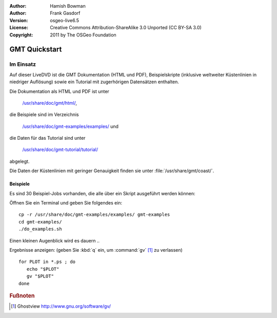 :Author: Hamish Bowman
:Author: Frank Gasdorf
:Version: osgeo-live6.5
:License: Creative Commons Attribution-ShareAlike 3.0 Unported  (CC BY-SA 3.0)
:Copyright: 2011 by The OSGeo Foundation

.. image:: ../../images/project_logos/logo-GMT.png
  :scale: 100 %
  :alt: Projektlogo
  :align: right
  :target: http://gmt.soest.hawaii.edu

********************************************************************************
GMT Quickstart
********************************************************************************

Im Einsatz
================================================================================

Auf dieser LiveDVD ist die GMT Dokumentation (HTML und PDF), 
Beispielskripte (inklusive weltweiter Küstenlinien in niedriger Auflösung) 
sowie ein Tutorial mit zugerhörigen Datensätzen enthalten.

Die Dokumentation als HTML und PDF ist unter 

  `/usr/share/doc/gmt/html/ <../../gmt/html/index.html>`_,

die Beispiele sind im Verzeichnis 

  `/usr/share/doc/gmt-examples/examples/ <../../gmt-examples/examples/>`_ und

die Daten für das Tutorial sind unter 

  `/usr/share/doc/gmt-tutorial/tutorial/ <../../gmt-tutorial/tutorial/>`_

abgelegt.

Die Daten der Küstenlinien mit geringer Genauigkeit finden sie unter :file:`/usr/share/gmt/coast/`.

.. packages:
  gmt-doc (und -pdf)
  gmt-coast-low
  gmt-examples 
  gmt-tutorial (und -pdf)


Beispiele
~~~~~~~~~~~~~~~~~~~~~~~~~~~~~~~~~~~~~~~~~~~~~~~~~~~~~~~~~~~~~~~~~~~~~~~~~~~~~~~~

Es sind 30 Beispiel-Jobs vorhanden, die alle über ein Skript ausgeführt werden können:

Öffnen Sie ein Terminal und geben Sie folgendes ein:

::

  cp -r /usr/share/doc/gmt-examples/examples/ gmt-examples
  cd gmt-examples/
  ./do_examples.sh

Einen kleinen Augenblick wird es dauern ..

Ergebnisse anzeigen: (geben Sie :kbd:`q` ein, um :command:`gv` [#gv]_ zu verlassen)

::

  for PLOT in *.ps ; do
     echo "$PLOT"
     gv "$PLOT"
  done

.. Rubric:: Fußnoten
.. [#gv] Ghostview  http://www.gnu.org/software/gv/
